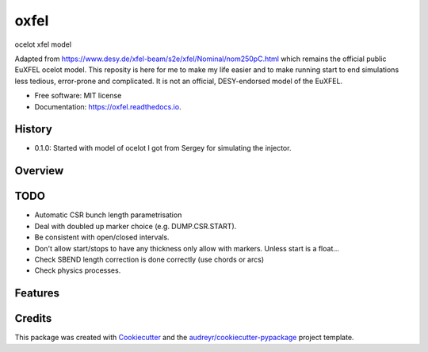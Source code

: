 =====
oxfel
=====

.. image:: https://img.shields.io/pypi/v/oxfel.svg
        :target: https://pypi.python.org/pypi/oxfel

.. image:: https://github.com/st-walker/ocelot-euxfel/actions/workflows/ci.yaml/badge.svg
        :target: https://github.com/st-walker/ocelot-euxfel/actions/workflows/ci.yaml

.. image:: https://readthedocs.org/projects/oxfel/badge/?version=latest
        :target: https://oxfel.readthedocs.io/en/latest/?version=latest
        :alt: Documentation Status





ocelot xfel model

Adapted from https://www.desy.de/xfel-beam/s2e/xfel/Nominal/nom250pC.html which remains the official public EuXFEL ocelot model.  This reposity is here for me to make my life easier and to make running start to end simulations less tedious, error-prone and complicated.  It is not an official, DESY-endorsed model of the EuXFEL.


* Free software: MIT license
* Documentation: https://oxfel.readthedocs.io.


History
-------

* 0.1.0: Started with model of ocelot I got from Sergey for simulating the injector.

Overview
--------


TODO
----

* Automatic CSR bunch length parametrisation
* Deal with doubled up marker choice (e.g. DUMP.CSR.START).
* Be consistent with open/closed intervals.
* Don't allow start/stops to have any thickness only allow with markers.  Unless start is a float...
* Check SBEND length correction is done correctly (use chords or arcs)
* Check physics processes.


Features
--------

Credits
-------

This package was created with Cookiecutter_ and the `audreyr/cookiecutter-pypackage`_ project template.

.. _Cookiecutter: https://github.com/audreyr/cookiecutter
.. _`audreyr/cookiecutter-pypackage`: https://github.com/audreyr/cookiecutter-pypackage
